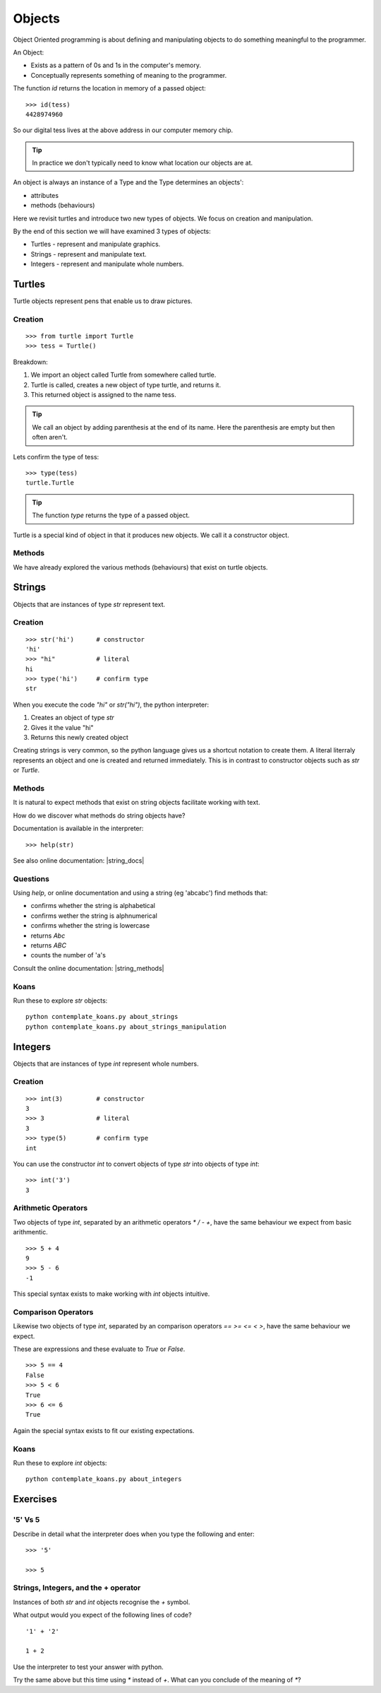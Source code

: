 Objects
*******

Object Oriented programming is about defining and manipulating objects to do something
meaningful to the programmer.

An Object:

* Exists as a pattern of 0s and 1s in the computer's memory. 
* Conceptually represents something of meaning to the programmer.

The function `id` returns the location in memory of a passed object::

    >>> id(tess)
    4428974960

So our digital tess lives at the above address in our computer memory chip.

.. tip::

    In practice we don't typically need to know what location our objects are at.

An object is always an instance of a Type and the Type determines an objects':

* attributes
* methods (behaviours)

Here we revisit turtles and introduce two new types of objects. We focus on creation and manipulation.

By the end of this section we will have examined 3 types of objects:

* Turtles - represent and manipulate graphics.
* Strings - represent and manipulate text. 
* Integers - represent and manipulate whole numbers.


Turtles
=======

Turtle objects represent pens that enable us to draw pictures.

Creation
--------

::

    >>> from turtle import Turtle
    >>> tess = Turtle()

Breakdown:

1. We import an object called Turtle from somewhere called turtle. 
2. Turtle is called, creates a new object of type turtle, and returns it.
3. This returned object is assigned to the name tess.

.. tip::
    We call an object by adding parenthesis at the end of its name. Here the
    parenthesis are empty but then often aren't.

Lets confirm the type of tess::

    >>> type(tess)
    turtle.Turtle

.. tip:: 
    The function `type` returns the type of a passed object.

Turtle is a special kind of object in that it produces new objects. We call it
a constructor object.

Methods
-------

We have already explored the various methods (behaviours) that exist on turtle
objects.


Strings 
=======

Objects that are instances of type `str` represent text.

Creation
--------
::

    >>> str('hi')      # constructor
    'hi'
    >>> "hi"           # literal
    hi
    >>> type('hi')     # confirm type
    str

When you execute the code `"hi"` or `str("hi")`, the python interpreter:

1. Creates an object of type `str`
2. Gives it the value "hi"
3. Returns this newly created object

Creating strings is very common, so the python language gives us a shortcut
notation to create them. A literal literraly represents an
object and one is created and returned immediately. This is in contrast to
constructor objects such as `str` or `Turtle`.

Methods
-------

It is natural to expect methods that exist on string objects facilitate working with text.

How do we discover what methods do string objects have? 

Documentation is available in the interpreter::

    >>> help(str)

See also online documentation: |string_docs|

.. |string_docs| raw:: html

    <a href="https://docs.python.org/3.4/library/string.html" target="_blank">https://docs.python.org/3.4/library/string.html</a>

Questions
---------

Using `help`, or online documentation and using a string (eg 'abcabc') find methods that:

* confirms whether the string is alphabetical
* confirms wether the string is alphnumerical
* confirms whether the string is lowercase
* returns `Abc`
* returns `ABC`
* counts the number of 'a's

Consult the online documentation: |string_methods|

.. |string_methods| raw:: html

    <a href="https://docs.python.org/3.4/library/stdtypes.html#string-methods" target="_blank">https://docs.python.org/3.4/library/stdtypes.html#string-methods</a>

Koans
-----

Run these to explore `str` objects:: 

    python contemplate_koans.py about_strings
    python contemplate_koans.py about_strings_manipulation


Integers
========

Objects that are instances of type `int` represent whole numbers.

Creation 
--------

::

    >>> int(3)         # constructor 
    3
    >>> 3              # literal
    3
    >>> type(5)        # confirm type
    int

You can use the constructor `int` to convert objects of type `str` into objects of
type `int`::

    >>> int('3')
    3

Arithmetic Operators
--------------------

Two objects of type `int`, separated by an arithmetic operators `*` `/` `-` `+`, have the
same behaviour we expect from basic arithmentic.

::

    >>> 5 + 4
    9
    >>> 5 - 6
    -1

This special syntax exists to make working with `int` objects intuitive.


Comparison Operators
--------------------

Likewise two objects of type `int`, separated by an comparison operators `==`
`>=` `<=` `<` `>`, have the same behaviour we expect. 

These are expressions and these evaluate to `True` or `False`.

::

    >>> 5 == 4
    False
    >>> 5 < 6
    True
    >>> 6 <= 6
    True

Again the special syntax exists to fit our existing expectations.

Koans
-----

Run these to explore `int` objects:: 

    python contemplate_koans.py about_integers


Exercises
=========

'5' Vs 5
--------

Describe in detail what the interpreter does when you type the following and
enter:: 

    >>> '5'

    >>> 5


Strings, Integers, and the + operator
-------------------------------------

Instances of both `str` and `int` objects recognise the `+` symbol.

What output would you expect of the following lines of code?

::

    '1' + '2'

    1 + 2

Use the interpreter to test your answer with python.

Try the same above but this time using `*` instead of `+`. What can you
conclude of the meaning of `*`?
